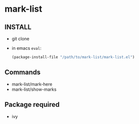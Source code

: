 
* mark-list

** INSTALL
   - git clone
   - in emacs =eval=:
     #+begin_src  emacs-lisp
(package-install-file "/path/to/mark-list/mark-list.el")
     #+end_src

** Commands
   - mark-list/mark-here
   - mark-list/show-marks


** Package required
   - ivy

